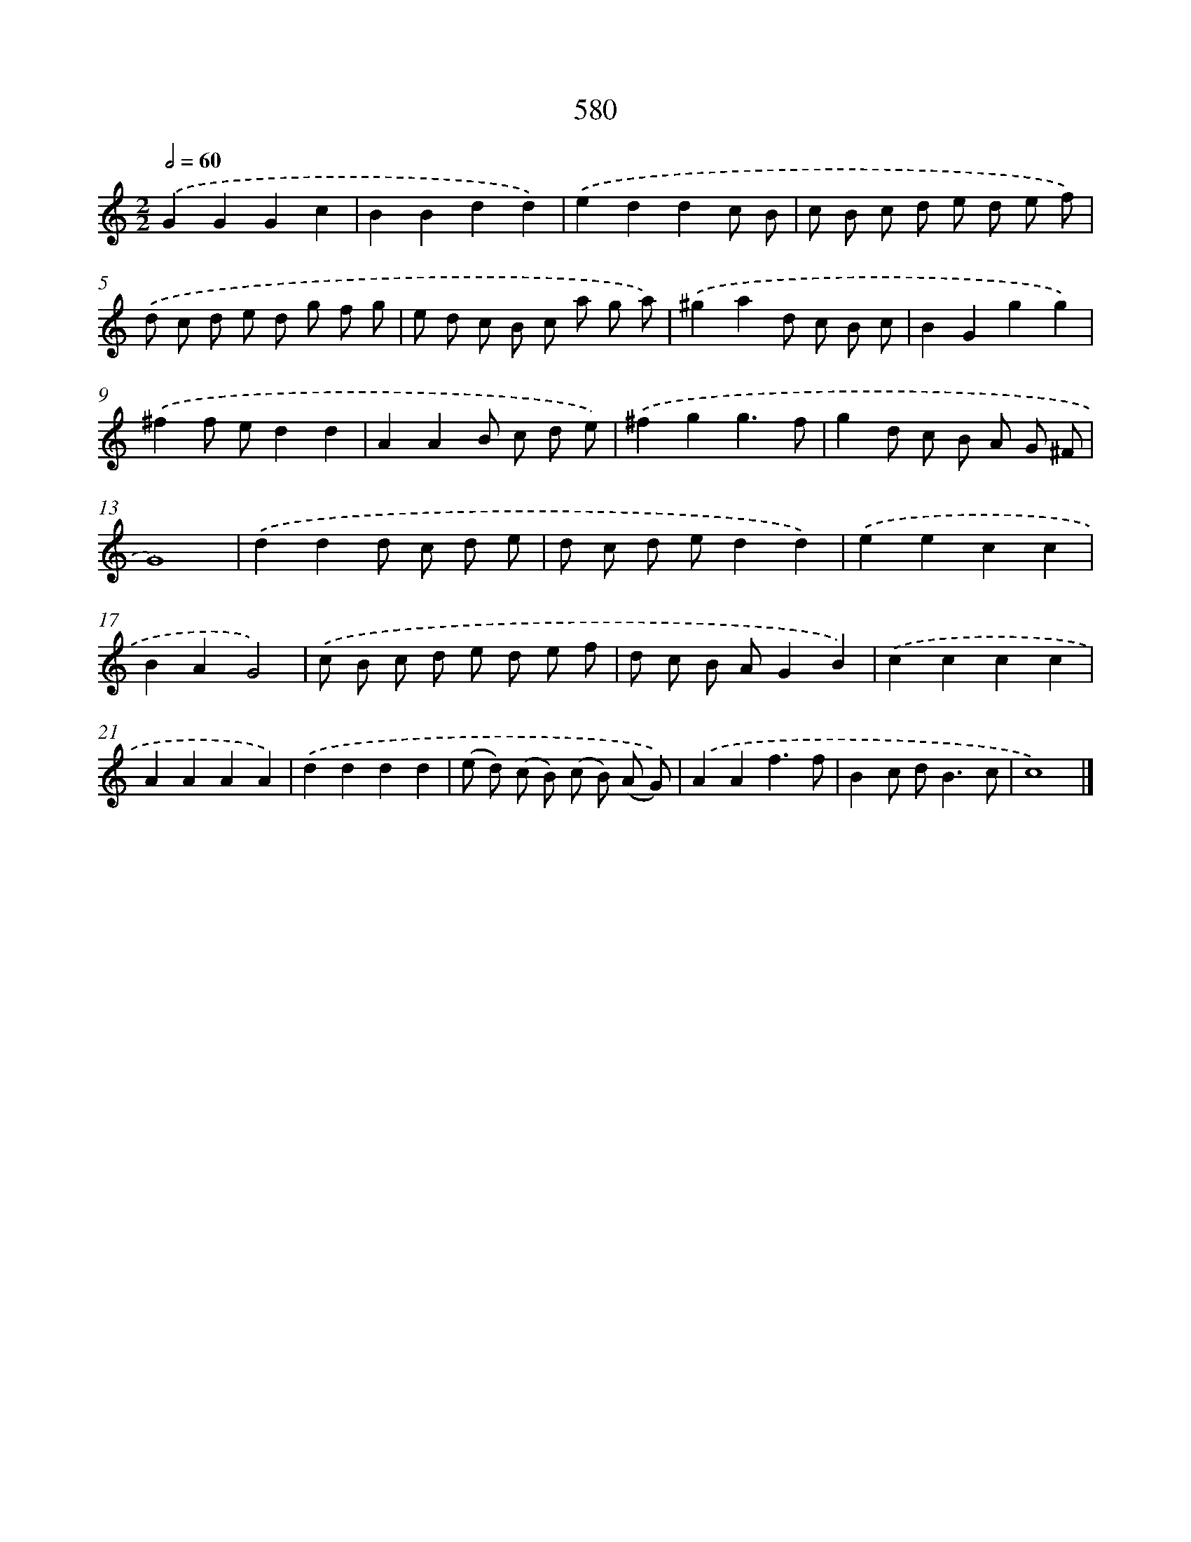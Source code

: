 X: 8336
T: 580
%%abc-version 2.0
%%abcx-abcm2ps-target-version 5.9.1 (29 Sep 2008)
%%abc-creator hum2abc beta
%%abcx-conversion-date 2018/11/01 14:36:46
%%humdrum-veritas 1112854307
%%humdrum-veritas-data 1194817143
%%continueall 1
%%barnumbers 0
L: 1/8
M: 2/2
Q: 1/2=60
K: C clef=treble
.('G2G2G2c2 |
B2B2d2d2) |
.('e2d2d2c B |
c B c d e d e f) |
.('d c d e d g f g |
e d c B c a g a) |
.('^g2a2d c B c |
B2G2g2g2) |
.('^f2f ed2d2 |
A2A2B c d e) |
.('^f2g2g3f |
g2d c B A G ^F |
G8) |
.('d2d2d c d e |
d c d ed2d2) |
.('e2e2c2c2 |
B2A2G4) |
.('c B c d e d e f |
d c B AG2B2) |
.('c2c2c2c2 |
A2A2A2A2) |
.('d2d2d2d2 |
(e d) (c B) (c B) (A G)) |
.('A2A2f3f |
B2c d2<B2c |
c8) |]
